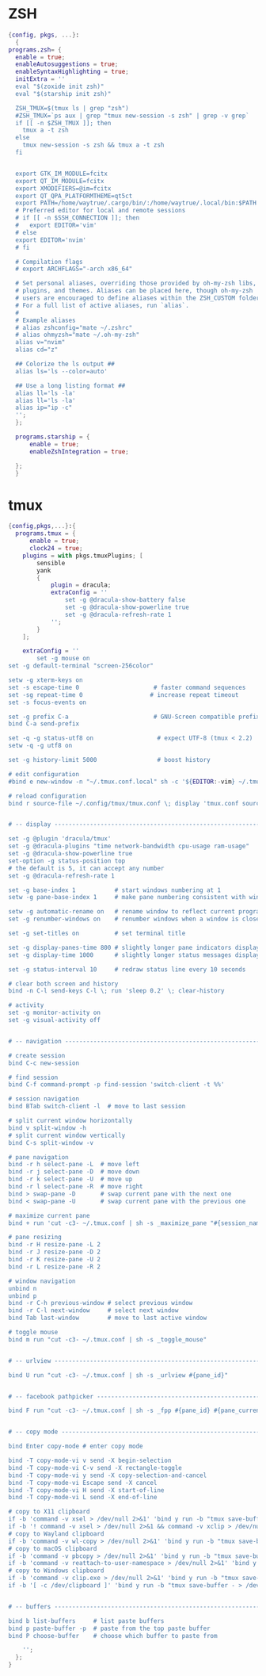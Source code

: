 * ZSH
#+begin_src nix :tangle ./zsh.nix
{config, pkgs, ...}:
  {
programs.zsh= {
  enable = true;
  enableAutosuggestions = true;
  enableSyntaxHighlighting = true;
  initExtra = ''
  eval "$(zoxide init zsh)" 
  eval "$(starship init zsh)"

  ZSH_TMUX=$(tmux ls | grep "zsh")
  #ZSH_TMUX=`ps aux | grep "tmux new-session -s zsh" | grep -v grep`
  if [[ -n $ZSH_TMUX ]]; then
    tmux a -t zsh 
  else
    tmux new-session -s zsh && tmux a -t zsh
  fi
    
  
  export GTK_IM_MODULE=fcitx
  export QT_IM_MODULE=fcitx
  export XMODIFIERS=@im=fcitx
  export QT_QPA_PLATFORMTHEME=qt5ct
  export PATH=/home/waytrue/.cargo/bin/:/home/waytrue/.local/bin:$PATH
  # Preferred editor for local and remote sessions
  # if [[ -n $SSH_CONNECTION ]]; then
  #   export EDITOR='vim'
  # else
  export EDITOR='nvim'
  # fi
  
  # Compilation flags
  # export ARCHFLAGS="-arch x86_64"
  
  # Set personal aliases, overriding those provided by oh-my-zsh libs,
  # plugins, and themes. Aliases can be placed here, though oh-my-zsh
  # users are encouraged to define aliases within the ZSH_CUSTOM folder.
  # For a full list of active aliases, run `alias`.
  #
  # Example aliases
  # alias zshconfig="mate ~/.zshrc"
  # alias ohmyzsh="mate ~/.oh-my-zsh"
  alias v="nvim"
  alias cd="z"

  ## Colorize the ls output ##
  alias ls='ls --color=auto'

  ## Use a long listing format ##
  alias ll='ls -la'
  alias ll='ls -la'
  alias ip="ip -c"
  '';
  };

  programs.starship = {
      enable = true;
      enableZshIntegration = true;

  };
  }
#+end_src
* tmux
#+begin_src nix :tangle ./tmux.nix
{config,pkgs,...}:{
  programs.tmux = {
      enable = true;
      clock24 = true;
	plugins = with pkgs.tmuxPlugins; [
		sensible
		yank
		{
			plugin = dracula;
			extraConfig = ''
				set -g @dracula-show-battery false
				set -g @dracula-show-powerline true
				set -g @dracula-refresh-rate 1
			'';
		}
	];

	extraConfig = ''
		set -g mouse on
set -g default-terminal "screen-256color"

setw -g xterm-keys on
set -s escape-time 0                     # faster command sequences
set -sg repeat-time 0                   # increase repeat timeout
set -s focus-events on

set -g prefix C-a                        # GNU-Screen compatible prefix
bind C-a send-prefix 

set -q -g status-utf8 on                  # expect UTF-8 (tmux < 2.2)
setw -q -g utf8 on

set -g history-limit 5000                 # boost history

# edit configuration
#bind e new-window -n "~/.tmux.conf.local" sh -c '${EDITOR:-vim} ~/.tmux.conf.local && tmux source ~/.tmux.conf && tmux display "~/.tmux.conf sourced"'

# reload configuration
bind r source-file ~/.config/tmux/tmux.conf \; display 'tmux.conf sourced'


# -- display -------------------------------------------------------------------

set -g @plugin 'dracula/tmux'
set -g @dracula-plugins "time network-bandwidth cpu-usage ram-usage"
set -g @dracula-show-powerline true
set-option -g status-position top
# the default is 5, it can accept any number
set -g @dracula-refresh-rate 1

set -g base-index 1           # start windows numbering at 1
setw -g pane-base-index 1     # make pane numbering consistent with windows

setw -g automatic-rename on   # rename window to reflect current program
set -g renumber-windows on    # renumber windows when a window is closed

set -g set-titles on          # set terminal title

set -g display-panes-time 800 # slightly longer pane indicators display time
set -g display-time 1000      # slightly longer status messages display time

set -g status-interval 10     # redraw status line every 10 seconds

# clear both screen and history
bind -n C-l send-keys C-l \; run 'sleep 0.2' \; clear-history

# activity
set -g monitor-activity on
set -g visual-activity off


# -- navigation ----------------------------------------------------------------

# create session
bind C-c new-session

# find session
bind C-f command-prompt -p find-session 'switch-client -t %%'

# session navigation
bind BTab switch-client -l  # move to last session

# split current window horizontally
bind v split-window -h
# split current window vertically
bind C-s split-window -v

# pane navigation
bind -r h select-pane -L  # move left
bind -r j select-pane -D  # move down
bind -r k select-pane -U  # move up
bind -r l select-pane -R  # move right
bind > swap-pane -D       # swap current pane with the next one
bind < swap-pane -U       # swap current pane with the previous one

# maximize current pane
bind + run 'cut -c3- ~/.tmux.conf | sh -s _maximize_pane "#{session_name}" #D'

# pane resizing
bind -r H resize-pane -L 2
bind -r J resize-pane -D 2
bind -r K resize-pane -U 2
bind -r L resize-pane -R 2

# window navigation
unbind n
unbind p
bind -r C-h previous-window # select previous window
bind -r C-l next-window     # select next window
bind Tab last-window        # move to last active window

# toggle mouse
bind m run "cut -c3- ~/.tmux.conf | sh -s _toggle_mouse"


# -- urlview -------------------------------------------------------------------

bind U run "cut -c3- ~/.tmux.conf | sh -s _urlview #{pane_id}"


# -- facebook pathpicker -------------------------------------------------------

bind F run "cut -c3- ~/.tmux.conf | sh -s _fpp #{pane_id} #{pane_current_path}"


# -- copy mode -----------------------------------------------------------------

bind Enter copy-mode # enter copy mode

bind -T copy-mode-vi v send -X begin-selection
bind -T copy-mode-vi C-v send -X rectangle-toggle
bind -T copy-mode-vi y send -X copy-selection-and-cancel
bind -T copy-mode-vi Escape send -X cancel
bind -T copy-mode-vi H send -X start-of-line
bind -T copy-mode-vi L send -X end-of-line

# copy to X11 clipboard
if -b 'command -v xsel > /dev/null 2>&1' 'bind y run -b "tmux save-buffer - | xsel -i -b"'
if -b '! command -v xsel > /dev/null 2>&1 && command -v xclip > /dev/null 2>&1' 'bind y run -b "tmux save-buffer - | xclip -i -selection clipboard >/dev/null 2>&1"'
# copy to Wayland clipboard
if -b 'command -v wl-copy > /dev/null 2>&1' 'bind y run -b "tmux save-buffer - | wl-copy"'
# copy to macOS clipboard
if -b 'command -v pbcopy > /dev/null 2>&1' 'bind y run -b "tmux save-buffer - | pbcopy"'
if -b 'command -v reattach-to-user-namespace > /dev/null 2>&1' 'bind y run -b "tmux save-buffer - | reattach-to-user-namespace pbcopy"'
# copy to Windows clipboard
if -b 'command -v clip.exe > /dev/null 2>&1' 'bind y run -b "tmux save-buffer - | clip.exe"'
if -b '[ -c /dev/clipboard ]' 'bind y run -b "tmux save-buffer - > /dev/clipboard"'


# -- buffers -------------------------------------------------------------------

bind b list-buffers     # list paste buffers
bind p paste-buffer -p  # paste from the top paste buffer
bind P choose-buffer    # choose which buffer to paste from

	'';
  };
}
#+end_src
